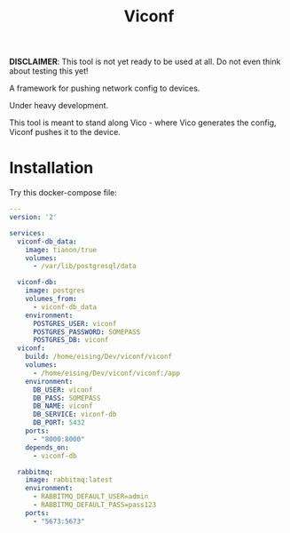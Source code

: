 #+TITLE: Viconf

*DISCLAIMER*: This tool is not yet ready to be used at all. Do not even think about testing this yet!

A framework for pushing network config to devices.

Under heavy development.

This tool is meant to stand along Vico - where Vico generates the config, Viconf
pushes it to the device.

* Installation
Try this docker-compose file:

#+BEGIN_SRC yaml
  ---
  version: '2'

  services:
    viconf-db_data:
      image: tianon/true
      volumes:
        - /var/lib/postgresql/data

    viconf-db:
      image: postgres
      volumes_from:
        - viconf-db_data
      environment:
        POSTGRES_USER: viconf
        POSTGRES_PASSWORD: SOMEPASS
        POSTGRES_DB: viconf
    viconf:
      build: /home/eising/Dev/viconf/viconf
      volumes:
        - /home/eising/Dev/viconf/viconf:/app
      environment:
        DB_USER: viconf
        DB_PASS: SOMEPASS
        DB_NAME: viconf
        DB_SERVICE: viconf-db
        DB_PORT: 5432
      ports:
        - "8000:8000"
      depends_on:
        - viconf-db

    rabbitmq:
      image: rabbitmq:latest
      environment:
        - RABBITMQ_DEFAULT_USER=admin
        - RABBITMQ_DEFAULT_PASS=pass123
      ports:
        - "5673:5673"

#+END_SRC
